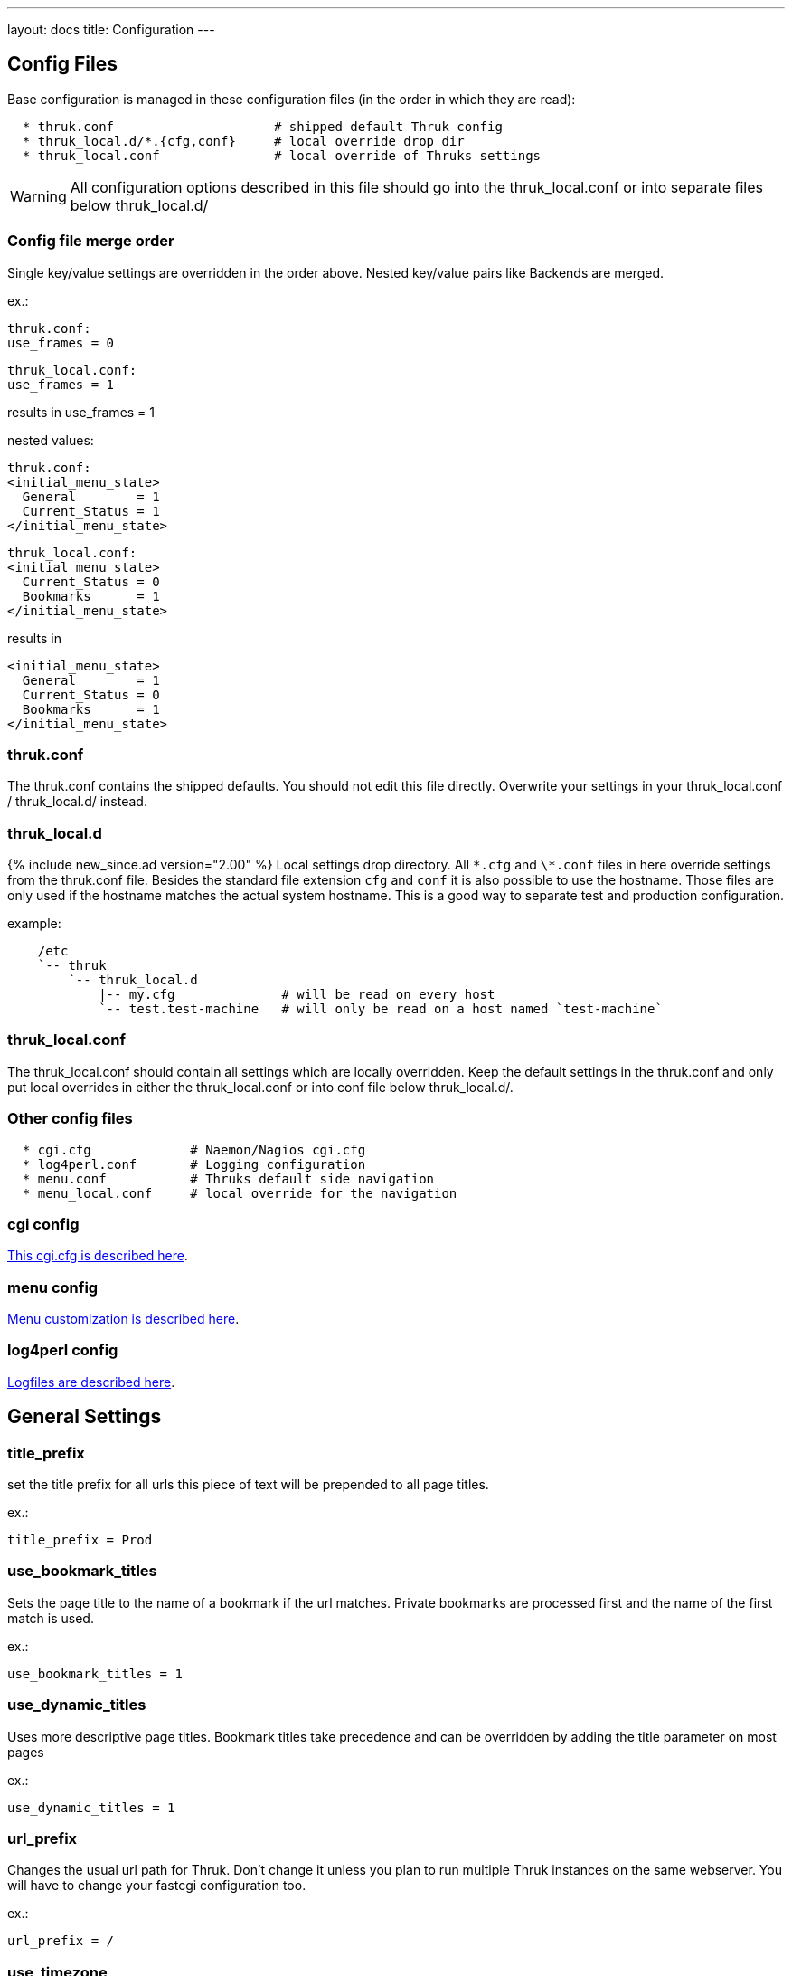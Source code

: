 ---
layout: docs
title: Configuration
---

== Config Files

Base configuration is managed in these configuration files (in the order in
which they are read):

-------
  * thruk.conf                     # shipped default Thruk config
  * thruk_local.d/*.{cfg,conf}     # local override drop dir
  * thruk_local.conf               # local override of Thruks settings
-------

WARNING: All configuration options described in this file should go into the
thruk_local.conf or into separate files below thruk_local.d/


=== Config file merge order

Single key/value settings are overridden in the order above. Nested key/value
pairs like Backends are merged.

ex.:

  thruk.conf:
  use_frames = 0

  thruk_local.conf:
  use_frames = 1

results in use_frames = 1

nested values:

  thruk.conf:
  <initial_menu_state>
    General        = 1
    Current_Status = 1
  </initial_menu_state>

  thruk_local.conf:
  <initial_menu_state>
    Current_Status = 0
    Bookmarks      = 1
  </initial_menu_state>

results in

  <initial_menu_state>
    General        = 1
    Current_Status = 0
    Bookmarks      = 1
  </initial_menu_state>



=== thruk.conf

The thruk.conf contains the shipped defaults. You should not edit this
file directly. Overwrite your settings in your thruk_local.conf /
thruk_local.d/ instead.

=== thruk_local.d
{% include new_since.ad version="2.00" %}
Local settings drop directory. All `\*.cfg` and `\*.conf` files in here override settings from the
thruk.conf file. Besides the standard file extension `cfg` and `conf` it is
also possible to use the hostname. Those files are only used if the hostname
matches the actual system hostname. This is a good way to separate test and
production configuration.

example:

-------
    /etc
    `-- thruk
        `-- thruk_local.d
            |-- my.cfg              # will be read on every host
            `-- test.test-machine   # will only be read on a host named `test-machine`
-------

=== thruk_local.conf

The thruk_local.conf should contain all settings which are locally overridden.
Keep the default settings in the thruk.conf and only put local overrides in
either the thruk_local.conf or into conf file below thruk_local.d/.


=== Other config files

-------
  * cgi.cfg             # Naemon/Nagios cgi.cfg
  * log4perl.conf       # Logging configuration
  * menu.conf           # Thruks default side navigation
  * menu_local.conf     # local override for the navigation
-------


=== cgi config

link:cgi-cfg.html[This cgi.cfg is described here].


=== menu config

link:menu.html[Menu customization is described here].


=== log4perl config

link:logfiles.html[Logfiles are described here].



== General Settings


=== title_prefix

set the title prefix for all urls
this piece of text will be prepended to
all page titles.

ex.:

  title_prefix = Prod


=== use_bookmark_titles

Sets the page title to the name of a bookmark
if the url matches. Private bookmarks are processed
first and the name of the first match is used.

ex.:

  use_bookmark_titles = 1


=== use_dynamic_titles

Uses more descriptive page titles.
Bookmark titles take precedence and
can be overridden by adding the title
parameter on most pages

ex.:

  use_dynamic_titles = 1


=== url_prefix

Changes the usual url path for Thruk. Don't change it unless you plan
to run multiple Thruk instances on the same webserver. You will have
to change your fastcgi configuration too.

ex.:

  url_prefix = /


=== use_timezone

**DEPRECATED** use `server_timezone` now.

=== server_timezone
{% include new_since.ad version="2.22" %}
Changes the timezone from the systems default to this timezone.
Only set this if you have trouble with displaying the right timestamps.
Use `/usr/share/zoneinfo` on most linux systems for reference, as some
timezones are set using the Region/Country format.

ex.:

  server_timezone = CET


=== default_user_timezone
{% include new_since.ad version="2.22" %}
Since users can change their timezone setting, this changes their default.
Possible values are:

  - "Server Setting"
  - "Local Browser"
  - all from `/usr/share/zoneinfo`

ex.:

  default_user_timezone = "Server Setting"


=== cluster_enabled
{% include new_since.ad version="2.24" %}
Set to 1 to enable cluster features or 0 for single node setups.

ex.:

  cluster_enabled = 1

=== cluster_nodes
{% include new_since.ad version="2.24" %}
Define generic url pattern to connect all cluster nodes. Each
cluster node must be available on the given address.
3 variables will be replaced to make this url generic:
 - $hostname$:   hostname from `hostname`
 - $url_prefix$: contains the url prefix from `url_prefix`
 - $proto$:      trying to autodetect either `http` or `https`, autodetect
                 will only work with OMD and falls back to http otherwise.

ex.:

  cluster_nodes = https://$hostname$/$url_prefix$/


=== cluster_node_stale_timeout
{% include new_since.ad version="2.24" %}
Set timeout after which a node is removed from the cluster.

ex.:

  cluster_node_stale_timeout = 120


=== rest_api_enabled

**DEPRECATED:** setting this has no effect with Thruk 2.34 or later.

The link:rest.html[rest api] is enabled by default, disabling it would break Thruk operation.


=== api_keys_enabled
{% include new_since.ad version="2.24" %}
Using api keys can be disabled by setting this to 0.

Note: this value cannot be overridden on a per user/group basis because it is
used on pre-authentication stage. If you want users to create new keys, use
`max_api_keys_per_user`.

ex.:

  api_keys_enabled = 1


=== max_api_keys_per_user
{% include new_since.ad version="2.32" %}
Limit amount of keys a user may create.
Set to 0 to disable creating new keys completely

ex.:

  max_api_keys_per_user = 10


=== mobile_agent
Specify user agents which will be redirected to the mobile plugin (if
enabled).

ex.:

  mobile_agent=iPhone,Android,IEMobile


=== default_theme

Default theme to use for all users. Must be a valid sub directory in
the themes folder.

ex.:

  default_theme = Thruk


=== first_day_of_week
Set first day of week. Used in reports.
 Sunday: 0
 Monday: 1

ex.:

  first_day_of_week = 0


=== report_use_temp_files
Large reports will use temp files to avoid extreme memory usage.
With 'report_use_temp_files' you may set the report duration in days
which will trigger the use of temp files. Default is 14days, so
for example the 'last31days' report will use temp files, the 'thisweek'
not. Can be disabled by setting to 0.

ex.:

  report_use_temp_files = 14


=== report_max_objects
Don't create reports with more hosts / services than this number.
The purpose is to don't wrack the server due to extended memory
usage. Increase this number if you hit that limit and have plenty
of memory left.

ex.:

  report_max_objects = 1000


=== report_include_class2
Include messages with class = 2 (program messages) in reports.
Setting this to 0 allows the MySQL backend to use indexes efficiently

    - 0 = off
    - 1 = auto (default)
    - 2 = on

ex.:

  report_include_class2 = 1


=== report_update_logcache
Should thruk update the logcache databases before running reports?
Setting this to 0 reduces the time taken to run reports but the most
recent data is not necessarily available.  If you use this option
you should probably create a cron to run "thruk -a logcacheupdate"

ex.:

  report_update_logcache = 1


=== start_page

This link is used as startpage and points usually to the main.html
with displays version information and general links.

ex.:

  start_page = /thruk/main.html


=== home_link

This link is used whenever you click on one of the main logos. By default
those logos are the Thruk logos and the link will take you to the Thruk homepage.
Replace this with where you want your home location to be.

ex.:

  home_link = http://www.thruk.org


=== documentation_link

This link is used in the side navigation menu as link to the documentation.
Replace with your documentation location. Set it to a blank value
if you don't want a documentation link in the menu at all.

ex.:

  documentation_link = /thruk/docs/


=== all_problems_link

Customizable link for the 'problems' link in side menu. Can be useful
to reflect your companies process of error handling.

ex.:

  all_problems_link = /thruk/cgi-bin/status.cgi?...


=== allowed_frame_links

List of allowed patterns, where links inside frames can be set to.
You can link to /thruk/frame.html?link=http://wiki.my-company.com/page/blah
Your wiki will then be displayed with the Thruk navigation frame.
Useful for other addons, so they don't have to display a own
navigation.

ex.:

  allowed_frame_links = http://intranet.my-company.com
  allowed_frame_links = https://wiki.my-company.com


=== max_process_memory

Maximum memory usage (in MB) at which a
Thruk process will exit after finishing its request.
Only affects the fcgid daemon.

ex.:

  max_process_memory=1000





== Authorization Settings


=== can_submit_commands
Set this if a contact should be allowed to send commands unless defined for the
contact itself. This is the default value for all contacts unless the user has
a can_submit_commands setting in your monitoring configuration.

ex.:

  can_submit_commands = 1


=== command_disabled
Use this to disabled specific commands. Can be use multiple times to disabled
multiple commands. The number can be found in the 'cmd_typ' cgi parameter from
links to the command page.
If you only want to allow a few commands, use `command_enabled` instead.
You may use ranges here.
If you want to disable all commands, you can use `command_disabled = 0-999`
or set the `authorized_for_read_only` role.

See a list of available commands along with their ids on the link:commands.html[commands page].

ex.:

  command_disabled = 14
  command_disabled = 35
  command_disabled = 17-34,50-65


=== command_enabled
Enable only specific commands. Overrides `command_disabled` setting by only
allowing a few specific commands and disabling all others. The syntax is the
same as in `command_disabled`. When using `command_enabled` then all commands
are disabled and only those from `command_enabled` can be used.

See a list of available commands along with their ids on the link:commands.html[commands page].

ex.:

  command_enabled = 1-4         # allow adding and removing comments
  command_enabled = 33,34,51,52 # allow acknowledgments
  command_enabled = 55,56,78,79 # allow downtimes


=== make_auth_user_lowercase

Convert authenticated username to lowercase.

ex.:

  make_auth_user_lowercase = 1


=== make_auth_user_uppercase

Convert authenticated username to uppercase.

ex.:

  make_auth_user_uppercase = 1


=== make_auth_replace_regex

Convert authenticated username by regular expression. The following
example removes everything after an @ from the authenticated username
and 'user@domain' becomes just 'user'.

ex.:

  make_auth_replace_regex = s/^(.*?)@.*/$1/gmx

=== use_strict_host_authorization

When set to a true value, every contact will only see the hosts where
he is contact for plus the services where he is contact for. When
disabled, a host contact will see all services for this host
regardless of whether he is a service contact or not.

ex.:

  use_strict_host_authorization = 1


=== csrf_allowed_hosts

Allow specific hosts to bypass the csrf protection which
requires a generated token to submit certain post requests,
for example to send commands. Use comma seperated list or
multiple configuration attributes. Wildcards are allowed.

ex.:

  csrf_allowed_hosts=127.0.0.1
  csrf_allowed_hosts=192.168.*



=== disable_user_password_change

Disable the possibility for a user to change his password.
Only works with htpasswd passwords. To make this work
you have to set a `htpasswd` entry in the
link:configuration.html#component-thrukpluginconfigtool[Config Tool] section.

ex.:

  disable_user_password_change = 1



=== user_password_min_length

Sets the minimum lenght a password must have for users changing their passwords.
Admins still can change the password any way they want in the config tool. This
just affects the user password reset.

ex.:

  user_password_min_length = 5


=== basic_auth_enabled
{% include new_since.ad version="2.36" %}
Show the basic auth user / password formular. Enabled when using cookie auth.
You may want to disable this if you only use oauth2 authentication.

ex.:

  basic_auth_enabled = 1




== Path Settings

=== cgi_cfg

The path to your cgi.cfg. See link:cgi-cfg.html[cgi.cfg] for details.

ex.:

  cgi_cfg = cgi.cfg


=== log4perl_conf

The path to your log4perl configuration file.

ex.:

  log4perl_conf = ./log4perl.conf


=== thruk_verbose
verbosity / debug level
same as setting THRUK_VERBOSE environment.

  - `0` = info / warnings (default)
  - `1` = verbose
  - `2` = debug
  - `3` = enables performance debug output for each request (same as THRUK_PERFORMANCE_DEBUG=3 in env)
  - `4` = trace

ex.:

  thruk_verbose = 0


=== thruk_author
Enable author tweaks. Same as setting THRUK_AUTHOR environment.
Only required for development, disables caches, enables template strict mode and more.

ex.:

  thruk_author = 1


=== slow_page_log_threshold

If a page takes longer to render than this amount of seonds, a
profile will be logged. Set to 0 to disable logging completely.

ex.:

  slow_page_log_threshold = 30


=== machine_debug_info

Set level of machine information send in bug reports.

Possible options:
    - `prod` contains release information (default)
    - `full` contains uname and release information
    - `none` no information

ex.:

    machine_debug_info = prod


=== audit_logs

Defines an optional seperate logfile with some extra audit relevant log
entries. The different categories can be used to enable/disabled specific
messages. The `logfile` can use strftime format pattern to for ex.: add the
timestamp to the logfile.

ex.:

  <audit_logs>
    logfile          = /var/log/audit/thruk-%Y.%m.%d.log  # if set, audit log will be appended to this file. strftime format can used in the filename.
    login            = 1    # log if user logs in
    logout           = 1    # log if user logs out
    session          = 0    # session creation / cleanup
    external_command = 1    # log external commands
    configtool       = 1    # log changes made with the config tool
  </audit_logs>


=== plugin_path

Path to your plugins directory. Can be used to specify different
location for you Thruk plugins. Don't forget to set appropriate apache
alias or rewrite rules when changing the plugin path. Otherwise the
static content from plugins is not accessible.

Example redirect rule for apache:

+++++
 AliasMatch /thruk/plugins/(.*?)/(.*)$ YOUR-PLUGIN-DIR/plugins/plugins-enabled/$1/root/$2
+++++

ex.:

  plugin_path = ./plugins



=== plugin_registry_url

Url to Thruks plugin registry. The url must supply a json data structure with a
list thruk plugins. Can be specified multiple times.

ex.:

  plugin_registry_url = https://api.thruk.org/v1/plugin/list



=== themes_path

Path to your themes directory. Can be used to specify different
location for you Thruk themes. Don't forget to set appropriate apache
alias or rewrite rules when changing the themes path. Otherwise the
static content from your themes may not accessible.

+++++
 Alias /thruk/themes/ YOUR-THEMES-DIR/themes/themes-enabled/
+++++

ex.:

  themes_path = ./themes


=== var_path

Path to the var directory. Thruk stores user specific date here.

ex.:

  var_path = ./var


=== tmp_path

Path to a temporary directory. Defaults to /tmp if not set and usually
this is a good place.

ex.:

  tmp_path = /tmp


=== ssi_path

The path to your ssi (server side includes) files. See
link:ssi.html[Server Side Includes] for details.

ex.:

  ssi_path = ssi/


=== user_template_path

Specify a additional directory for user supplied templates. This makes
it easy to override thruks own templates.
Template search order is:

 * users template path
 * themes template path
 * plugins template path
 * thruks template path

ex.:

  user_template_path = ./my_templates


=== logo_path_prefix

Changes the path to your logo images. Default is
$url_prefix+'thruk/themes/'+$current_theme+'/images/logos/' and
therefor relative to the current selected theme. You could set a fixed
path here.
Like usual, paths starting with a / will be absolute from your
webserver root directory. Paths starting without a / will be relative
to the cgi directory.

ex.:

  logo_path_prefix = /icons/


=== physical_logo_path

Location of your logos in your filesystem. This directory should be
mapped to your 'logo_path_prefix' directory where 'logo_path_prefix' is
the path relative to your webserver root directory and 'physical_logo_path' is
the corresponding filesystem path.

ex.:

  physical_logo_path = /usr/share/icons/


=== mode_file

Mode used when creating or saving files.

ex.:

  mode_file = 0660


=== mode_dir

Mode used when creating folders

ex.:

  mode_dir = 0770

=== resource_file
Set a general resource file.
Be warned, if any macros contain sensitive data like passwords, setting
this option could expose that data to unauthorized user. It is strongly
recommended that this option is only used if no passwords are used in
this file or in combination with the 'expand_user_macros' option which
will limit which macros are exposed to the user.
Instead of using a general 'resource_file' you could define one file
per peer in your peer config.

ex.:

  resource_file = /etc/nagios3/resource.cfg






== Search Settings

=== maximum_search_boxes
{% include new_since.ad version="2.24" %}
maximum number of allowed search boxes

ex.:

  maximum_search_boxes = 9


=== search_long_plugin_output
Search long_plugin_output in default search, ex. from the side navigation.
It is enabled by default, but can have significat performance impact in larger
setups.

ex.:

  search_long_plugin_output = 1


=== default_service_filter
{% include new_since.ad version="1.86-2" %}
The `default_service_filter` set a default service filter which is used when no
other filter is applied (except from links to hosts or groups). The filter is
negated by a leading exclamation mark. The example filters out all services starting
with "test_". You can use regular expressions. The Default is not set.

ex.:

  default_service_filter = !^test_


== Paging Settings


=== use_pager
Using the pager will make huge pages much faster as most people don't want a
services page with 100.000 services displayed. Can be disabled if you don't
need it.

ex.:

  use_pager = 1


=== paging_steps
Define the selectable paging steps. Use the * to set the default
selected value.

ex.:

  paging_steps = *100, 500, 1000, all


=== group_paging_overview
Just like the paging_steps, but only for the groups overview page.

ex.:

  group_paging_overview =  *3,  10, 100, all


=== group_paging_summary
Just like the paging_steps, but only for the groups summary page.

ex.:

  group_paging_summary = *10, 50, 100, all


=== group_paging_grid
Just like the paging_steps, but only for the groups grip page.

ex.:

  group_paging_grid = *5,  10, 50,  all


=== problems_limit
Cut off objects on problems page, set 0 to disable limit completly.
Defaults to 500.

ex.:

  problems_limit = 500



== Display Settings


=== host_action_icon

Change path to your host action icons. You may use
relative paths to specify completely different location.
You also may want to use 'action_pnp.png' when using pnp.
Icon can be overridden by a custom variable '_ACTION_ICON'.

ex.:

  host_action_icon = action.gif


=== service_action_icon

Change path to your service action icons. You may use
relative paths to specify completely different location.
You also may want to use 'action_pnp.png' when using pnp.
Icon can be overridden by a custom variable '_ACTION_ICON'.

ex.:

  service_action_icon = action.gif


=== initial_menu_state

Set initial menu state.

  closed  => 0
  open    => 1

ex.:

  <initial_menu_state>
    General        = 1
    Current_Status = 1
    Reports        = 1
    System         = 1
    Bookmarks      = 1
  </initial_menu_state>


=== use_frames

Set whether you want to use a framed navigation or not. With using frames it's
sometimes easier to include addons.
See allowed_frame_links option for how to integrate addons.

ex.:

  use_frames = 0

=== navframesize
{% include new_since.ad version="2.36" %}
Width of the navigation frame in px.

ex.:

  navframesize = 172

=== use_new_command_box
Show the new split command box on the host / service details page.

ex.:

  use_new_command_box = 1


=== bug_email_rcpt
what email address bug reports will be sent to

ex.:
  bug_email_rcpt  = bugs@thruk.org


=== datetime_format
Default timeformat. Use POSIX format.

ex.:

  datetime_format = %Y-%m-%d  %H:%M:%S


=== datetime_format_long
Default long timeformat.

ex.:

  datetime_format_long = %a %b %e %H:%M:%S %Z %Y


=== datetime_format_log
Default log timeformat.

ex.:

  datetime_format_log = %B %d, %Y  %H


=== datetime_format_trends
Default trends timeformat.

ex.:

  datetime_format_trends = %a %b %e %H:%M:%S %Y


=== datetime_format_today
Default timeformat for todays date. Can be useful if you want a
shorter date format for today.

ex.:

  datetime_format_today = %H:%M:%S


=== info_popup_event_type
On which event should the comments / downtime or longpluginoutput popup
show up. Valid values are onclick or onmouseover.

ex.:

  info_popup_event_type = onmouseover


=== info_popup_options
Options for the popup window used for long pluginoutput, downtimes and
comments.
See http://www.bosrup.com/web/overlib/?Command_Reference for
what options are available

ex.:

  info_popup_options = STICKY,CLOSECLICK,HAUTO,MOUSEOFF


=== show_notification_number
Display the current number of notification after the current / max
attempts on the status details page.

ex.:

  show_notification_number = 0


=== default_host_columns
{% include new_since.ad version="2.14" %}
List of default columns on host details page.
Determines which columns and the order of the displayed columns.
See an example on the link:dynamic-views.html[Dynamic Views] page.

ex.:

  default_host_columns = name,state,last_check,duration,plugin_output


=== default_service_columns
{% include new_since.ad version="2.14" %}
List of default columns on service details page.
Determines which columns and the order of the displayed columns.
See an example on the link:dynamic-views.html[Dynamic Views] page.

ex.:

  default_service_columns = host_name,description,state,last_check,duration,current_attempt,plugin_output


=== default_overview_columns
{% include new_since.ad version="2.38" %}
List of default columns on overview details page.
Determines which columns and the order of the displayed columns.
See an example on the link:dynamic-views.html[Dynamic Views] page.

ex.:

  default_overview_columns = name,state,services,actions


=== default_grid_columns
{% include new_since.ad version="2.38" %}
List of default columns on grid details page.
Determines which columns and the order of the displayed columns.
See an example on the link:dynamic-views.html[Dynamic Views] page.

ex.:

  default_grid_columns = name,state,actions


=== show_backends_in_table
Display the backend/site name in the status table.
This is useful if you have same hosts or services on different
backends and need to know which one returns an error.
Valid values are:

 1 - show site name at the end
 2 - put site name in front

ex.:

  show_backends_in_table = 0


=== show_config_edit_buttons
Show links to config tool for each host / service.
You need to have the config tool plugin enabled
and you need proper permissions for the link to appear.

ex.:

  show_config_edit_buttons = 1


=== show_full_commandline
Display the full command line for host / service checks .
Be warned, the command line could contain passwords and other confidential data.
In order to replace the user macros for commands, you have to set the
'resource_file' in your peer config or a general resource_file option.

 * 0 = off, don't show the command line at all
 * 1 = show them for contacts with the role: authorized_for_configuration_information
 * 2 = show them for everyone

ex.:

  show_full_commandline = 0


=== commandline_obfuscate_pattern
{% include new_since.ad version="2.18" %}
Replace pattern for expanded command lines. Could be used to replace
sensitive information from being displayed in the gui.
The pattern is a simple perl regular substitute expression in the form of
'/pattern/replacement/'

ex.:

  commandline_obfuscate_pattern = /(\-\-password=")[^"]*(")/$1"***"$2/
  commandline_obfuscate_pattern = /(check_vmware_.*\-p )(\S+)/$1"***"/
  commandline_obfuscate_pattern = /(check_.*\--pw )(\S+)/$1"***"/
  commandline_obfuscate_pattern = /(check_.*\"password\": )(\S+)/$1"***"/



=== show_full_commandline_source
Usually the source of your expanded check_command should
be the check_command attribute of your host / service. But under
certain circumstances you might want to use display expanded
commands from a custom variable. In this case, set
'show_full_commandline_source' to '_CUST_VAR_NAME'.

ex.:

  show_full_commandline_source = check_command



=== show_logout_button
Show additional logout button next to the top right preferences button.
(works only together with cookie authentication)

ex.:

  show_logout_button=1


=== logout_link
{% include new_since.ad version="2.42" %}
Change url of logout link. Might be useful in combination with oauth.

ex.:

  logout_link=/thruk/cgi-bin/login.cgi?logout


=== show_long_plugin_output

When a plugin returns more than one line of output, the
output can be displayed directly in the status table, as
popup or not at all.
Choose between popup, inline and off

ex.:

  show_long_plugin_output = popup


=== status_color_background
Color complete status line with status colour or just the status
itself.

ex.:

  status_color_background=0


=== show_modified_attributes

Show if a host / service has modified attributes.

ex.:

  show_modified_attributes = 1


=== show_contacts

Show host / service contacts. User must have the configuration_information role.

ex.:

  show_contacts = 1


=== show_host_attempts

Show check attempts for hosts too. The default is to show
them on the problems page only. Use this value to force a value.

ex.:

  show_host_attempts = 1


=== short_link

Define pattern to be replaced with links in comments and downtimes.
Syntax is: | regex pattern | [link name](link target) |
Can be set multiple times.

ex.:
  short_link = |INC(\d+)|[$1](https://tickets.company.com/ticket/$1)|
  short_link = |GH#(\d+)|[Issue $1](https://github.com/sni/Thruk/issues/$1)|

Replaces the string "INC12345" with the link ```<a href="https://tickets.company.com/ticket/12345">12345</a>```.

Replaces the string "GH#123" with the link ```<a href="https://github.com/sni/Thruk/issues/123">123</a>```.


=== perf_bar_mode
This option enables a performance bar inside the status/host list which
create a graph from the performance data of the plugin output. Available
options are 'match', 'first', 'all', 'worst' and 'off'.

 match: try to set graph which matches the output
 all: graph all performance values available
 first: graph only the first performance value
 worst: graph only the graph for the worst state
 off: graph no value at all

ex.:

  perf_bar_mode = match


=== perf_bar_pnp_popup
Show pnp popup if performance data are available and
pnp is used as graph engine. The popup will be available
on the performance data bar chart on the right side of each
host/service. It uses the normal pnp popup logic, so you
need to install the proper SSI files.

ex.:

  perf_bar_pnp_popup = 1


=== useragentcompat
If set, a Internet Explorer (IE) compatibility header will be added to the html
header.


=== default_state_order
Defines the order to determine the worst/best states. Used in business processes
and the panorama dashboard. Can be overridden in those plugins.

ex.:

  default_state_order = down, unreachable, \
                        unknown, critical, warning, \
                        acknowledged_down, acknowledged_unreachable, \
                        acknowledged_unknown, acknowledged_critical, acknowledged_warning, \
                        downtime_down, downtime_unreachable, \
                        downtime_unknown, downtime_critical, downtime_warning, downtime_up, downtime_ok, \
                        up, ok, downtime_pending, pending


=== shown_inline_pnp
Show inline pnp graph if available. If a service or host has a
pnp4nagios action or notes url set. Thruk will show a inline graph on the
extinfo page.
This works for /pnp4nagios/ urls and /pnp/.

ex.:

  shown_inline_pnp = 1


=== graph_word
graph_word is a regexp used to display any graph on the details page.
if a service or host has a graph url in action url (or notes url) set
it can be displayed by specifying a regular expression that always appears
in this url. You can specify multiple graph_words.

[TIP]
.pnp4nagios
=======
When using pnp4nagios, no graph_word is required, just keep it empty.
=======



sample service configuration for graphite:

.....
  define service{
    service_description   Load
    host_name             localhost
    use                   generic-service
    action_url            http://YOURGRAPHITE/render/?lineMode=connected&width=586&height=308&_salt=1355923874.899&target=cactiStyle($HOSTNAME$.$SERVICEDESC$.*)&xFormat=%25H%3A%25M&tz=Europe/Paris
    check_command         check_load
  }
.....

ex.:

  graph_word = /render/       # for graphite


[TIP]
.quotes
=======
Quotes are supported in the action_url statement, you may want to use it for special graphite function (http://graphite.readthedocs.org/en/1.0/functions.html)
Do not escape double quotes here, otherwise graph won't work.
=======


=== graph_replace
graph_replace is another regular expression to rewrite special characters
in the url. For example graphite requires all non-word characters replaced
by underscores while graphios needs spaces removed too. You can use this
setting multiple times.

sample service configuration for graphite:

.....
graph_replace = s/[^\w\-]/_/gmx
.....

sample service configuration for graphios:

.....
graph_replace = s/\s//gmx
graph_replace = s/[^\w\-]/_/gmx
.....


=== http_backend_reverse_proxy
The http_backend_reverse_proxy will proxy requests for pnp or grafana action_urls via the
http backend if possible. This only works for http backends and if cookie auth is enabled.
Can be used to proxy thruk nodes (experimental)

Possible options:
  - `0` disabled
  - `1` enabled

ex.:

  http_backend_reverse_proxy = 1



=== show_custom_vars
Show custom vars in host / service ext info. List variable names to
display in the host and service extinfo details page. Can be specified
more than once to define multiple variables. You may use html in your
variables. Use * as wildcard, ex.: _VAR*
To show a host custom variable for services, prepend
_HOST, ex.:  _HOSTVAR1. To show all host variables in the service view, use
wildcards, ex.: _HOST*
Host variables are only used with HOST*, not by * alone, see examples.

ex.:

  # only match a single variable
  show_custom_vars = _VAR1

  # show all host variables for hosts and all service variables for services
  show_custom_vars = *

  # show all host variables for hosts and all host and service variables for services
  show_custom_vars = HOST*
  show_custom_vars = *


=== expose_custom_vars
Expose custom vars sets a list of custom variables
which is safe for all users/contacts to view.
They will be used in filtering and column selection
as well as in json result sets. Basically they will
be handled the same way as `show_custom_vars` except they
will not be displayed automatically.
Syntax is the same as `show_custom_vars`.

ex.:

  expose_custom_vars = _VAR1



=== expand_user_macros
Expand user macros ($USERx$) for host / service commands and custom
variables. Can be specified more than once to define multiple user
macros to expand.
Be warned, some user macros can contain passwords and expanding them
could expose them to unauthorized users. Use * as wildcard, ex.: USER*

Defaults to 'ALL' which means all user macros are expanded, because
its limited to admin users anyway.

ex.:

  expand_user_macros = USER1
  expand_user_macros = USER10-20
  expand_user_macros = PLUGIN*
  expand_user_macros = ALL  # expands all user macros
  expand_user_macros = NONE # do not expand user macros


=== show_error_reports
Show link to bug reports when internal errors occur.
Set to '1' to show a error icon which links to a error report mail.
Set to 'server' to log js error server side.
Set to 'both' to log server side but still show the icon.

ex.:
  show_error_reports = both


=== skip_js_errors
don't report some known harmless javascript errors

ex.:
  skip_js_errors  = cluetip is not a function


=== strict_passive_mode

Normally passive checks would be marked as disabled. With this
option set, disabled checks will only be displayed as disabled if their
last result was active. Otherwise they would be marked as passive
checks. This option also changes the passive icon only to be shown
when the last check was passive, otherwise the disabled icon will be
displayed.

ex.:

  strict_passive_mode = 1


=== hide_passive_icon
Normally passive checks whould be displayed with a passive icon
if their last result is passive.
With this option, passive icon will be hidden in status details.

ex.:
  hide_passive_icon = 0


=== sitepanel
The sitepanel is used to display multiple backends/sites at a glance.
With than 10 or more sites, the list of backends will be combined
into the 'compact' site panel which just displays the totals of
available / down / disabled sites. The 'compact' panel will also
automatically be used if you use sections.
With more than 50 backends, the 'collapsed' panel will be selected in 'auto' mode.
With more than 100 backends, the 'tree' panel will be selected in 'auto' mode.
Set sitepanel to list/compact/collapsed/tree/auto/off to change the default behaviour.

ex.:

  sitepanel = auto

=== apache_status

You can integrate the output of apache status into Thruk.
The following list of apache status pages will be accessible
from the performance info page. Make sure the page is
accessible from Thruk, credentials will be passed through. So
both, basic authentication or ip based authentication would be possible.
Read more about Apaches mod_status here: http://httpd.apache.org/docs/current/mod/mod_status.html

ex.:

  <apache_status>
    Site        http://127.0.0.1:5000/server-status
    System      http://127.0.0.1/server-status
    Other       http://127.0.0.1/server-status
  </apache_status>




== Connection Settings

=== check_local_states
**DEPRECATED:** please use link:lmd.html[LMD] when using multiple backends.


=== backend_debug
Set logging of backend in verbose mode. This only
makes sense when debug logging is activated.

ex.:

  backend_debug = 1


=== connection_pool_size
Use connection pool when accessing multiple sites.
Increases the performance because backends will be queried
parallel but uses around 10mb of memory per pool member.
Disabled when set to 0, number of concurrent connections otherwise.

ex.:

  connection_pool_size = 5


=== use_lmd_core
{% include new_since.ad version="2.12" %}
Enable lmd connection handling. Set to 1 to enable.
LMD handles all backend connections in a separate process
which will be started automatically with thruk if enabled.
Read more on lmd at: https://github.com/sni/lmd
or here link:lmd.html[LMD].


ex.:

  use_lmd_core = 0

=== lmd_core_bin
Path to lmd binary.

ex.:

  lmd_core_bin = /usr/local/go/src/github.com/sni/lmd/lmd/lmd

=== lmd_core_config
Path to additional lmd configuration. The sites will be automatically
generated. Can be used multiple times.

ex.:

  lmd_core_config = /etc/thruk/lmd.ini
  lmd_core_config = /etc/thruk/lmd.ini.d/*.ini


=== lmd_options
Set some extra command line options when starting lmd.

ex.:

    lmd_options = -debug-deadlock 30 -debug-profiler localhost:6060

=== lmd_timeout
Thruk waits this timeout for lmd to respond, otherwise it gets killed and restarted.
Set to 0 to turn off automatic restarts (it will still be started if it is not running).

ex.:

  lmd_timeout=5


=== lmd_remote
Instead of using LMD managed by Thruk, you can run your own LMD and let Thruk use that one
instead

ex.:

  lmd_remote=localhost:3333


=== logcache
Enables caching logfiles for faster access and less memory usage for
the naemon process. Cache supports only Mysql. Prefered
type is Mysql. Format is a Mysql connection string like
'mysql://hostname:port/db'. Using a cache dramatically decreases cpu and
memory usage of Thruk and Naemon when accessing logfiles, for example when
creating reports.

ex.:

  logcache = mysql://user:password@localhost:3306/thruk_log_cache


=== logcache_import_exclude
{% include new_since.ad version="2.10" %}
Define filter which prevents the logcache from overgrowing with useless
log messages. Since the main reason for the logcache are availability reports
it is ok to remove some entries. Can be used multiple times.

ex.:

  logcache_import_exclude = "Warning: Passive check result was received for"
  logcache_import_exclude = "wproc: "
  logcache_import_exclude = "PASSIVE SERVICE CHECK: "
  logcache_import_exclude = "PASSIVE HOST CHECK: "
  logcache_import_exclude = "Warning: Check of "
  logcache_import_exclude = "Warning: External command parse error "
  logcache_import_exclude = "EXTERNAL COMMAND: PROCESS_SERVICE_CHECK_RESULT"
  logcache_import_exclude = "EXTERNAL COMMAND: PROCESS_HOST_CHECK_RESULT"
  logcache_import_exclude = "External command error: Failed validation"


=== logcache_delta_updates
{% include new_since.ad version="2.12" %}
This option enables/disables the delta updates of the logcache whenever somebody
opens a page which requires logfiles, ex.: the showlog page. This improves
the responsiveness of the page but you miss the latest log entries since the
last manual update.

ex.:

  logcache_delta_updates = 1


=== logcache_worker

When having multiple sites, you can change the number of parallel updates
with the logcache_worker option. Setting worker number to 1 disables parallel
execution.

ex.:

  logcache_worker = auto


=== logcache_clean_duration
Default duration when running `thruk logcache clean`.

ex.:

  logcache_clean_duration = 2y

=== logcache_compact_duration
Default duration when running `thruk logcache compact`. Compact removes
duplicate alerts having the same state. It also removes basically everything
not required for sla reports and keeps a few extras like notifications.

ex.:

  logcache_compact_duration = 10w

=== logcache_auto_bypass
Define wether logcache will be bypassed if the start / end time of a log querys
is outside the range of the cache.

    - `0`: never, only use cached logs and return empty result if outside cached range. (default)
    - `1`: partially, bypass logcache if start and end are outside cache range, otherwise return partialy result.
    - `2`: always, bypass logcache if either start or end are outside the cache range.

ex.:

    logcache_auto_bypass = 0



=== logcache_import_command
The import command replaces the builtin logcache update with an external
script which is then responsible for updating the logcache database.
This might be useful if you pull the logfiles from a ndo/ido database
and then manually import those files.

There are some useful enviromenet variables set before the script is started:

  - standard macros as listed in link:cli.html#_environment-variables[CLI Environment]
  - THRUK_BACKENDS is a semicolon separated list of the selected backends.
  - THRUK_LOGCACHE is the connection string to the thruk logcache database.
  - THRUK_LOGCACHE_MODE is either 'import' on first initial import or 'update' for further consecutive updates.

ex.:

  logcache_import_command = .../importscript.sh


=== logcache_fetchlogs_command
The fetchlogs command is very similar to the `logcache_import_command` but it
replaces only the the fetching logs part from the bultin logcache.
This script should return the plain text logfiles on stdout (standard
naemon/nagios logfile format). This might be useful if you pull the logfiles
from a ndo/ido database.

[TIP]
.mixedsetup
=======
When having mixed backend cores, this command can be overridden in the peer configuration.
=======

See `./support/icinga2_ido_fetchlogs.sh` for an example.

There are some useful enviromenet variables set before the script is started to
control which logs should be fetched:

  - REMOTE_USER contains the current user.
  - THRUK_BACKEND  is a the id of the backends to import.
  - THRUK_LOGCACHE_START is start date to fetch
  - THRUK_LOGCACHE_END   is the end date to fetch
  - THRUK_LOGCACHE_LIMIT is the optional limit of logfiles to fetch

ex.:

  logcache_fetchlogs_command = IDO_DB_HOST=127.0.0.1 IDO_DB_PORT=3306 IDO_DB_USER=root IDO_DB_PW=root IDO_DB_NAME=icinga ./support/icinga2_ido_fetchlogs.sh mysql



=== logcache_pxc_strict_mode
If you are using a mysql database with galera replication such as MariaDB Cluster,
Percona XtraDB Cluster or Galera Cluster it is a good idea to avoid locks and
optimize/repair table statements since they are not properly replicated.

Especially in Percona XtraDB Cluster > 5.6 the default setting of pxc_strict_mode
will disable locks all togheter.

This setting will make the logcache work in that case. More information about
pxc_strict_mode available here:
  - link:https://www.percona.com/doc/percona-xtradb-cluster/LATEST/features/pxc-strict-mode.html[Percona documentation]

ex.:

  logcache_pxc_strict_mode = 1

=== delay_pages_after_backend_reload

Delay the page delivery until the backends uptime is at least this
amount of seconds. Displaying pages soon after backend restarts
may display wrong results and all services are pending. Enable this if
you experience problems with pending services after reloading your
backend.
Should be obsolete with Livestatus versions greater than 1.2
ex.: setting this to 10 would start serving pages 10 seconds
after the backend reload

ex.:

  delay_pages_after_backend_reload = 10


=== ssl_verify_hostnames

Can be set to enable / disable hostname verification for https connections. For
example for the cookie login, https backends or oauth requests. It is not recommended
to disabled hostname verification, set `ssl_ca_path` or `ssl_ca_file` instead.

ex.:

  ssl_verify_hostnames = 1


=== ssl_ca_path

Sets path to your certificates. Either set `ssl_ca_path` or `ssl_ca_file`.
Not both. Defaults to `ssl_ca_file = Mozilla::CA::SSL_ca_file()` if Mozilla::CA perl
module is installed or `ssl_ca_path = '/etc/ssl/certs'` otherwise.

ex.:

  ssl_ca_path = /etc/ssl/certs


=== ssl_ca_file

Sets path to your ca store. See `ssl_ca_path` for details.

ex.:

    ssl_ca_file = /etc/ssl/certs/ca.pem


== Cookie Authentication Settings

=== cookie_auth_login_url
Specifies the url where non-authenticated users will be redirected
too.

ex.:

  cookie_auth_login_url = thruk/cgi-bin/login.cgi


=== cookie_auth_restricted_url
Specifies the url against the cookie auth provider will verify its
credentials.

ex.:

  cookie_auth_restricted_url = http://localhost/thruk/cgi-bin/restricted.cgi


=== cookie_auth_session_timeout
Specifies the timeout for idle sessions. Session will be removed if not used
within this timeperiod.

ex.:

  cookie_auth_session_timeout       = 86400


=== cookie_auth_session_cache_timeout
Specifies the amount of seconds in which subsequent requests won't
verify authentication again. Set to zero to disable storing encrypted
credentials in the filesystem and disabling revalidation of active
sessions.

ex.:

  cookie_auth_session_cache_timeout = 30


=== cookie_auth_login_timeout
Timeout for internal sub request on authentication url. Defaults to 10 seconds
and can be disabled by setting it to zero.

ex.:

  cookie_auth_login_timeout = 10


=== cookie_auth_domain

Cookie domain is usually set automatically. Use this option
to override the default value. Domains have to contain at least
two periods. Useful for single sign on environments.

ex.:

  cookie_auth_domain = .domain.com


=== cookie_auth_login_hook

Hook script which is called on every successful login. The `REMOTE_USER`
environment variable will be set to the username of the current logged
in user. Useful to do magic stuff on each login. The `REMOTE_USER_GROUPS`
environment variable contains semicolon separated list of contactgroups.
`THRUK_REQ_URL` contains the current url.
Available standard environment variables are listed on the
link:cli.html#_environment-variables[CLI Environment] page.

ex.:

  cookie_auth_login_hook = ./bin/hook.sh

[TIP]
.background job
=======
The login page will wait for the hook to finish, so if some sync jobs should be
started in the background the hook itself needs to take care of this.

If it's a shell script, you could add something this this to the head of the script:

```
# start in background when started from thruk as login hook
if [ "$THRUK_REQ_URL" != "" ]; then
    unset THRUK_REQ_URL
    $0 "$@" >/dev/null 2>&1 &
    disown
    exit 0
fi
```
=======


=== cookie_auth_disable_after_failed_logins
{% include new_since.ad version="2.12" %}
Disable account after this number of failed login attempts.
This feature will be disabled if set to zero.

Default: 10

ex.:

  cookie_auth_disable_after_failed_logins = 3


=== locked_message
{% include new_since.ad version="2.46" %}
The error message when an account is locked, may contain html.

ex.:

    locked_message = account is locked, please contact an administrator


=== cookie_auth_verbose
{% include new_since.ad version="2.32" %}
Increase logging of cookie authentication related things. This usually
gets printed to the apache error log.

Default: 0

ex.:

  cookie_auth_verbose = 3


== OAuth2 Authentication Settings
{% include new_since.ad version="2.36" %}

See some example configurations here: link:oauth2.html[OAuth2 Examples].

When the oauth provider needs to configure an allowed callback url, set the url of the login page, ex.:

https://<fqdn>/<omdsite>/thruk/cgi-bin/login.cgi

or without <omdsite> when not using OMD.

=== auth_oauth
Set oauth (oauth2) authentication provider

ex.:

  <auth_oauth>
    <provider name>
      login         = "Login with OAuth"      # Value of the login button.
      client_id     = <required>              # Client_id as set from the oauth provider.
      client_secret = <required>              # Secret key from the oauth provider
      scopes        = openid profile email    # Scopes required to access user information
      auth_url      = https://oauthserver/oauth2/v1/authorize     # Initial authenticator redirect url
      token_url     = https://oauthserver/oauth2/v1/token         # URL to exchange code into token
      api_url       = https://oauthserver/oauth2/v1/userinfo      # API endpoint to retrieve user information from
      login_field   = login                                       # Hash key from userinfo to get the actual username from. If not set, Thruk will try 'login', then 'email'
    </provider>
  </auth_oauth>


== Command Settings

=== cmd_defaults
Set the default checked state for command options.

ex.:

  <cmd_defaults>
    ahas                   = 0  # For Hosts Too
    broadcast_notification = 0  # Broadcast
    force_check            = 0  # Forced Check
    force_notification     = 0  # Forced Notification
    send_notification      = 1  # Send Notification
    sticky_ack             = 1  # Sticky Acknowledgement
    persistent_comments    = 1  # Persistent Comments
    persistent_ack         = 0  # Persistent Acknowledgement Comments
    ptc                    = 0  # For Child Hosts Too
    use_expire             = 0  # Use expire time ( for cores which support it)
    childoptions           = 0  # 0 = Do nothing with child hosts, 1 = Triggered downtime for all child hosts, 2 = Non-triggered downtime for all childs
    hostserviceoptions     = 0  # 0 = Do nothing with services, 1 = Schedule downtime for all services
  </cmd_defaults>


=== force_sticky_ack
Forces acknowledgments to be sticky.

ex.:

  force_sticky_ack = 1


=== force_send_notification
Forces sending a notification for acknowledgments.

ex.:

  force_send_notification = 1


=== force_persistent_ack
Forces comments on acknowledgments to be persistent.

ex.:

  force_persistent_ack = 1


=== force_persistent_comments
Forces normal comments to be persistent.

ex.:

  force_persistent_comments = 1


=== downtime_duration
Default duration of new downtimes in seconds. Default is 2 hours.

ex.:

  downtime_duration = 7200


=== downtime_max_duration
Maximum duration of new downtimes. Use quantifiers like d=days, w=weeks,
y=years to set human readable values. Default is unlimited.

ex.:

  downtime_max_duration = 4w


=== expire_ack_duration
Default duration of acknowledgements with expire date. Default is one
day.

ex.:

  expire_ack_duration = 86400



=== cmd_quick_status
Configure which commands should be available as quick status commands.

ex.:

  <cmd_quick_status>
    reschedule             = 0  # Reschedule next check
    downtime               = 0  # Add/remove downtimes
    comment                = 0  # Add/remove comments
    acknowledgement        = 0  # Add/remove acknowledgements
    active_checks          = 0  # Enable/disable active checks
    notifications          = 0  # Enable/disable notifications
    eventhandler           = 1  # Enable/disable eventhandler
    submit_result          = 0  # Submit passive check result
    reset_attributes       = 0  # Reset modified attributes
  </cmd_quick_status>



=== command_reschedule_alias
When you want to reschedule passive checks for which the result is fetched by
an agent (For example check_mk or some scenarios of check_multi). You
usually want to reschedule the agent instead of the passive check.

The command reschedule alias can be used to translate the reschedule command
from the passive service to the active agent service.

  command_reschedule_alias = pattern;master_service_description

.Notes
* The pattern will be tested against the service description and the command_name
  of the passive check.
* The resulting service name be on the same host and the contact must
  be authorized for that service too.
* The pattern must be a valid perl regular expression.
* Duplicates  will be removed. So if you reschedule 10 services which result in
  the same master service will only trigger one reschedule.
* Only passive services will be translated

In this example, all passive check_mk checks will trigger the active agent check
and therefor allow you to reschedule passive checks directly from the problems
page.

ex.:

  command_reschedule_alias = ^check_mk\-(?!inventory);Check_MK


=== use_feature_recurring_downtime
Use recurring downtime, shows recurring downtime links.

ex.:

  use_feature_recurring_downtime = 1


=== use_service_description
Use service's description instead of display name.

ex.:

  use_service_description = 1


=== use_feature_trends
Use trends, shows trend links.

ex.:

  use_feature_trends = 1


=== use_wait_feature
Waiting is a livestatus feature. When enabled, Thruk will wait
after rescheduling hosts/services checks until the
check has been really executed up to a maximum of 10 seconds. Adjust
the time waiting with the 'wait_timeout' option.

ex.:

  use_wait_feature = 1


=== wait_timeout
Amount of seconds to wait until a rescheduled check finishes. Thruk
will wait this amount and display the result immediately.

ex.:

  wait_timeout = 10


=== require_comments_for_disable_cmds
If set to 1, the user has to enter a comment for all disable active checks /
disable notifications / disable event handler commands. These comments are
automatically prefixed with the command name and will be deleted when checks /
notifications / handlers are enabled again. They are also used by the
'reenable_actions' utility.

ex.:

  require_comments_for_disable_cmds = 1





== Cron Settings


=== cron_file
Specify a file which is then completely under the control of Thruk.
It will be used to store cronjobs, ex. for reports. The file has to be
writable by Thruk.

ex.:

  cron_file = /tmp/thruk_cron.tmp


=== cron_pre_edit_cmd
The pre edit cmd can be used to do run a command just before Thruk
will edit the crontab.

ex.:

  cron_pre_edit_cmd  = /usr/bin/crontab -l > /tmp/thruk_cron.tmp


=== cron_post_edit_cmd
The post edit cmd is necessary for OMD where you need to reload the
crontab after editing or for replacing the users cron with the edited
file.

ex.:

  cron_post_edit_cmd = crontab /tmp/thruk_cron.tmp


=== thruk_bin
Path to your thruk executable. Will be used in cronjobs.

ex.:

  thruk_bin = /usr/bin/thruk



== Action Menu Settings
{% include new_since.ad version="1.86" %}
The Action Menu is a way to create custom icons and menus for every host or service. There
are two ways to set the menu. First one is to directly assign the menu json data
into the _THRUK_ACTION_MENU custom variable of your host or service. Or you can
just put a placeholder into the _THRUK_ACTION_MENU custom variable and define the
actual menu in 'action_menu_items'. You may add multiple action icons or even
multiple menus for each host or service.

image:source/action_menu.png[Custom Action Menu]

See the link:action-menu.html[Action Menu] section from the advanced topics for
more examples and details.

=== action_menu_items
{% include new_since.ad version="1.86" %}
Defines the menu used by placeholders from the '_THRUK_ACTION_MENU' custom variable.
The menu is a key/value pair with the name and the menu description in json format.
The menu can either be a single icon/menu or a list of menus and icons.

A simple menu could look like this, note that the menu has to be in a single line
without newlines and all newlines from the example have to be removed in order
to try that. But its more readable this way. You can also use a trailing
backslash to write the menus on multiple lines.

Sample menu with two items and a seperator:

.....
{% raw %}
  {
    "icon":"../themes/{{theme}}/images/dropdown.png",
    "title": "sample menu",
    "menu": [
      {
        "icon":   "../themes/{{theme}}/images/arrow_refresh.png",
        "label":  "refresh",
        "action": "server://refresh/$HOSTNAME$"
      },
      {
        "icon":   "../themes/{{theme}}/images/page_white_key.png",
        "label":  "example",
        "action": "server://example/$HOSTNAME$/$SERVICEDESC$"
      },
      "-",
      {
        "icon":   "../themes/{{theme}}/images/page_white_text.png",
        "label":  "wiki",
        "action": "http://company-wiki/pages/$HOSTNAME$"
      }
    ]
  }
{% endraw %}
.....

A menu has the following attributes:

     ** `icon`          icon for the menu itself. You can use `{% raw %}{{theme}}{% endraw %}` as placeholder in the url
                        and `{% raw %}{{remote_user}}{% endraw %}` for the user name. Within OMD, the the site variable `{% raw %}{{site}}{% endraw %}` must be prepended.
     ** `title`         title of the menu, will be display on mouse over.
     ** `menu`          the actual menu definition as a list '[...]' of sub items.
     ** `...`           arbitrary attributes will be used as attributes of the menu icon html element.

A single `"-"` item can be used as a menu item seperator.


The menu item can have the following attributes:

     ** `icon`          icon for the menu item. You can use `{% raw %}{{theme}}{% endraw %}` as placeholder in the url. Within OMD, the the site variable `{% raw %}{{site}}{% endraw %}` must be prepended.
     ** `label`         label name of the menu item.
     ** `menu`          list of sub menu items.
     ** `action`        url or action which will be run or openend. This can either be a
                        http(s) link or a serveraction in the form server://actionname/argument1/argument2/...
                        the actionname must be a reference to a command from 'action_menu_actions'.
                        You may use `{% raw %}{{macros}}{% endraw %}` here too. Also javascript: links are valid,
                        for example `javascript:alert('$HOSTNAME$')`.
     ** `target`        Use '_blank' here to open link in a new window.
     ** `onclick`       confirmation dialog or any other callback, ex: "return(confirm('Really restart service?'));"
     ** `close_timeout` timeout till the result popup will close, defaults to 5 seconds if ok or 30 seconds if failed. Set to zero to never close the result popup.
     ** `disabled`      menu item will be disabled.
     ** `html`          raw html code instead of any other logic.
     ** `...`           arbitrary attributes will be used as attributes of the menu item link html element.


==== action menu macros

The following macros can be used in the icon, action, title and label attribute.

     ** `{% raw %}{{theme}}{% endraw %}`        contains the current selected user theme
     ** `{% raw %}{{remote_user}}{% endraw %}`  contains the user name itself. (Do not rely on this value, a user can change the url by himself)
     ** `{% raw %}{{prefix}}{% endraw %}`       the url path prefix, ex.: /thruk
     ** `{% raw %}{{site}}{% endraw %}`         the OMD site name.
     ** `{% raw %}$HOSTNAME${% endraw %}`       contains the host name.
     ** `{% raw %}$SERVICEDESC${% endraw %}`    contains the service description.

==== action menu variables

The following variables can be used in the action attribute when specifing a server action or a http(s) url.

     ** `{% raw %}$HOSTNAME${% endraw %}`        contains the host name
     ** `{% raw %}$HOSTADDRESS${% endraw %}`     contains the host address
     ** `{% raw %}...{% endraw %}`

and many more. You'll find a complete list of macros on the link:macros.html[macros page].


Sample icons with two action icons:

.....
{% raw %}
  [
    {
      "icon":"../themes/{{theme}}/images/criticity_1.png",
      "action":"http://splunk/abc/hostid=$_HOSTHOSTID$",
      "target":"_blank"
    },
    {
      "icon":"../themes/{{theme}}/images/arrow_refresh.png",
      "action":"server://refresh/$HOSTNAME$",
    }
  ]
{% endraw %}
.....


*Variant 1* - put your action menus into a separate folder.
{% include new_since.ad version="2.10" %}

.....
{% raw %}
  *thruk_local.conf:*

    action_menu_items_folder /etc/thruk/action_menus/

{% endraw %}
.....

Menu files must have the .json file extension and contain the raw json
definition of the action menu. One menu per file. The menu can be referenced
by the filename later. For example if you filename is `/etc/thruk/action_menus/somemenu.json` then
you can access the menu by the name `somemenu`.


*Variant 2* - reference a menu from an external file:
{% include new_since.ad version="2.10" %}

.....
{% raw %}
  *thruk_local.conf:*

    <action_menu_items>
        standardmenu      = file:///etc/thruk/standardmenu.json
    </action_menu_items>
{% endraw %}
.....

Menu files must contain the raw json definition of the action menu.


*Variant 3* - reference to a pre defined menu:

.....
{% raw %}
  *thruk_local.conf:*

    <action_menu_items>
        standardmenu = {"icon":"/thruk/themes/{{theme}}/images/dropdown.png",\
                        "title": "test title",\
                        "menu":[\
                           {"icon":"/thruk/themes/{{theme}}/images/arrow_refresh.png",\
                            "label":"refresh",\
                            "action":"server://refresh/$HOSTNAME$"}\
                        ]\
                       }
    </action_menu_items>

  *host.cfg:*

    define host {
      host_name            localhost
      ...
      _THRUK_ACTION_MENU   standardmenu
    }
{% endraw %}
.....


*Variant 4* - define the menu in object config only:

This obviously adds some overhead to your objects, so better use the other variants
unless you want to change the menu from external commands.

.....
{% raw %}
  *host.cfg:*

    define host {
      host_name            localhost
      ...
      _THRUK_ACTION_MENU   {"icon":"/thruk/themes/{{theme}}/images/dropdown.png", "title": "test title", "menu":[ {"icon":"/thruk/themes/{{theme}}/images/arrow_refresh.png","label":"refresh","action":"server://refresh/$HOSTNAME$"}]}
    }
{% endraw %}
.....


=== action_menu_items_folder
{% include new_since.ad version="2.10" %}
Organize action_menu_items in a folder. Each file in this folder will be read as
action menu.

{% include new_since.ad version="2.24" %}
This folder may also contain .js files since version 2.24.

Both examples are equivalent and result in the same menu assuming there is
a `/etc/thruk/action_menus/hostmenu.json` file.

.....
{% raw %}
    action_menu_items_folder    =  /etc/thruk/action_menus/
{% endraw %}
.....

.....
{% raw %}
    <action_menu_items>
        hostmenu      = file:///etc/thruk/action_menus/hostmenu.json
    </action_menu_items>
{% endraw %}
.....

=== action_menu_apply
{% include new_since.ad version="1.86" %}
With apply rules adding action menus is made easy and independant from the actual
object configuration. You can setup a few regular expression rules which then add
the corresponding action menu to matching hosts and services. The syntax is
`menu_name = Hostpattern;Servicepattern`

ex.:

  <action_menu_apply>
    hostmenu    = .*;$             # matches all hosts only
    servicemenu = .*;.+$           # matches all services on all hosts
    specialmenu = ^Host;Service$   # matches an exact service on one host only
    cpu_menu    = .*;CPU           # matches all services starting with 'CPU'
    hostmenu    = ^Host            # matches all hosts starting with 'Host' (incl. services)
    demomenu    = ^Demo;.*$        # matches all services on the 'Demo' host
    demomenu    = ^Test;           # a menu name can be used multiple times
  </action_menu_apply>



=== action_menu_actions
{% include new_since.ad version="1.86" %}
Defines the available server commands from action_menu_items. Key/Value pair of the name
of the script and the corresponding command. The command has to be a full path program
and *not* just a shell command. Therefor you do not have to use quotes because the arguments
are not interpreted by a shell before execution due to security reasons.

It is possible to use most standard link:macros.html[Macros] and the username is available in the `REMOTE_USER`
environment variable.

ex.:

  <action_menu_actions>
      example   = /usr/local/bin/sample.sh $HOSTNAME$ $SERVICEDESC$ $USER20$
      refresh   = /usr/local/bin/refresh.sh otherargs
  </action_menu_actions>





== Icinga Settings

=== enable_icinga_features
This one activates all icinga specific features.
If not set, Thruk will try to auto-detect your backends.
Currently auto detection will only work within OMD. Don't enable it
unless all your backends are icinga.

ex.:

  enable_icinga_features = 1





== Shinken Settings

=== enable_shinken_features
This one activates all problem/impact and criticity features.
Currently it will only work with shinken backends. Don't enable it
unless all your backends are shinken.
If not set, it will be automatically enabled when using only
shinken backends.

ex.:

  enable_shinken_features = 1


=== priorities
Set the names of the priority (criticity in shinken). Currently this
will only work with shinken backends.

ex.:

  <priorities>
    5   = Business Critical
    4   = Top Production
    3   = Production
    2   = Standard
    1   = Testing
    0   = Development
  </priorities>





== Other Settings

=== no_external_job_forks
Normally reports will be generated in an external process to avoid
timeouts on long running reports. Use this switch to turn external
jobs off and generate reports directly. Make sure they are finished
within 40seconds which is the default fcgi timeout.

ex.:

  no_external_job_forks = 1



=== thruk_init
Path to your thruk init script. Will be used to restart thruk.

ex.:

  thruk_init = /etc/init.d/thruk


=== cookie_path

Path used for cookies. Do not change unless you have weird url
rewrites which breaks setting cookies.

ex.:

  cookie_path = /


=== cookie_secure_only

Sets all cookies with secure=1 if enabled.

ex.:

  cookie_secure_only = 1



== Component Thruk::Backend
Enter your backend connection settings here. See link:install.html#backend-configuration[Backend Configuration]
for details.

=== peer

     ** `name`          name for this connection
     ** `type`          type of this connection. Can be 'livestatus' or 'http'.
     ** `hidden`        should this peer be hidden initially ( can be reenabled
                        via gui switch ) Only useful with more than one
                        backend. Setting this option removes this
                        backend from any report or cli action unless
                        backends are specified explicitly.
     ** `display`       Set to 0 if you want to hide this backend from
                        the default view. This can be changed by the
                        site panel again. In opposite to the 'hidden'
                        flag, backends set to display=0 are still used
                        for automatic actions and reports.
     ** `groups`        if set, only contacts from these groups have access. You
                        may add multiple groups separated by comma. Users
                        without the right contactgroup don't even see
                        that there is a backend. Note that this implies
                        one extra backend request per page.
                        (**DEPRECATED** - please do not use)
     ** `authoritive`   When having multiple backends, set this to true to gather autorization information only from this backend(s).
     ** `section`       to group backends/sites by different sections, enter a
                        section.
     ** `state_host`    **DEPRECATED** - please use link:lmd.html[LMD] when using multiple backends.
     ** `logcache`      Set logcache connection for this specific backend. Set to `0` to disable logcache for this site.
     ** `logcache_fetchlogs_command` Override global logcache_fetchlogs_command.
     ** `options`
        *** `peer`            address of this connection.
        *** `resource_file`   resource_file for this peer (used for macro replacement)
        *** `auth`            secret key for http connections.
        *** `remote_name`     remote site name for http connections (required if remote instance is connected to multiple backends)
        *** `fallback_peer`   fallback connection address
        *** `cert`            optional client certificate for tls connections
        *** `key`             optional client key for tls connections
        *** `ca_file`         ca file to verify tls server
        *** `verify`          set to 0 to disable any tls verification
        *** `proxy`           optional proxy for http backends (ex.: http://proxyhost:port)
     ** `configtool`
        *** `core_type`       Give the config parser a hint about
                              your config. Can be 'naemon', 'nagios', 'icinga'
                              or 'shinken'.
        *** `core_conf`       Path to your naemon.cfg / nagios.cfg / icinga.cfg. Read all
                              object directories and files from this config
                              file.
        *** `obj_check_cmd`   Commandline to verify the config.
                              Use something like 'sudo -u root /usr/local/nagios/bin/nagios -v /usr/local/nagios/etc/nagios.cfg'
                              if you have different user for Thruk and the monitoring core.
                              See http://monitoring-portal.org/wbb/index.php?page=Thread&postID=224902#post224902 for an example.
        *** `obj_reload_cmd`  Commandline to reload the config.
        *** `obj_readonly`    Filename pattern to define readonly objects.
                              For example for generated config files.
                              The same effect can be achieved by
                              adding "# thruk: readonly" on top of a
                              object config file.
        *** `obj_dir`         Path to your objects. Enables the objects editor.
                              Reads all *.cfg from this folder and all subfolders.
                              (only needed when not using 'core_conf')
        *** `obj_file`        Path to a single objects file. Enables the objects
                              editor. Both 'obj_dir' and 'obj_file' can be
                              specified more than once.
                              (only needed when not using 'core_conf')
        *** `obj_exclude`     Specify some exception pattern for the obj_dir.
                              (only needed when not using 'core_conf')

        *** `git_base_dir`    Override global 'git_base_dir' value.
        *** `disable`         Set to `1` to disable config tool for this backend (ex.: when detected automatically for http backends)
     ** `lmd_options`
        *** `flags`           flags to passthrough to lmd
        *** `...`             any attribute will be just passed into the connection seciont of the lmd.ini, see example below.

ex.:

  <Component Thruk::Backend>
    <peer>
        name   = Local Naemon
        type   = livestatus
        hidden = 1             # makes this backend hidden by default
        groups = admins,locals # makes this backend only visible to the
                               # admin and the locals contactgroup
        <options>
            peer       = /tmp/livestatus.socket
        </options>
        <configtool>
            core_conf      = /etc/naemon/naemon.cfg
            obj_check_cmd  = /etc/init.d/naemon checkconfig
            obj_reload_cmd = /etc/init.d/naemon reload
        </configtool>
    </peer>
    <peer>
        name   = External Icinga
        type   = livestatus
        <options>
            peer   = 172.16.0.2:9999
       </options>
       <lmd_options>
            flags = ['Icinga2']
       </lmd_options>
    </peer>
    <peer>
        name   = External Shinken
        type   = livestatus
        <options>
            peer          = 172.16.0.3:50000
            fallback_peer = 172.16.0.4:50000  # will be used as fallback
       </options>
    </peer>
    <peer>
        name   = Another Thruk
        type   = http
        <options>
            peer        = http://172.16.0.4/thruk/
            auth        = secret_key_from_remote_instance
            remote_name = id1   # required if remote site has multiple backends connected itself
       </options>
    </peer>
    <peer>
        name   = TLS Livestatus
        type   = livestatus
        <options>
            peer    = tls://172.16.0.2:9999
            cert    = client.pem
            key     = client.key
            ca_file = server.crt
            verify  = 1
       </options>
    </peer>
  </Component>





== Component Thruk::Plugin::ConfigTool

Enable config tool by setting path to different components config
files. Users with the roles 'authorized_for_configuration_information'
and 'authorized_for_system_commands' will then have access to the
config tool.
You don't have to restart Thruk when changing the config with the
config tool.

ex.:

  <Component Thruk::Plugin::ConfigTool>
    show_plugin_syntax_helper = 1
    thruk                     = .../thruk_local.conf
    cgi.cfg                   = .../cgi.cfg
    htpasswd                  = .../htpasswd
    pre_obj_save_cmd          = .../hook.sh
    post_obj_save_cmd         = .../hook.sh
    git_base_dir              = /etc/naemon/conf.d/custom/
    show_summary_prompt       = 1
    #edit_files               = some/extra/files/to.edit # deprecated
    extra_custom_var_host     = _WORKER
    extra_custom_var_service  = _SNMP_COMMUNITY, _OTHER_CUSTOM_VARIABLE
    obj_readonly              = readonly files regular expression
    # default_keys_host       = host_name use:generic-host alias address contact_groups:example
    # default_keys_service    = service_description use host_name check_command contact_groups
    # default_keys_contact    = contact_name use alias email can_submit_commands
    # default_keys_...        = ... # set default keys for any type
  </Component>


=== show_plugin_syntax_helper

Enable/Disable the plugin syntax helper. When enabled, Thruk will
run the plugins with "plugin -h" to get the help information.

=== thruk
Path to your thruk_local.conf. Enables adjusting Thruks config if set.

=== cgi.cfg
Path to your cgi.cfg. Enables adjusting the cgi.cfg if set.

=== htpasswd
Path to your htpasswd. Enables user management based an Apaches basic auth with htpasswd.

=== pre_obj_save_cmd
Run a command before saving object config files. Save will be canceled
if the command returns non-zero exit code. Command will be run with
'pre' as first argument and the root config folder as second argument.

The following environment variables will be set:

     ** `standard macros`           as listed in link:cli.html#_environment-variables[CLI Environment]
     ** `THRUK_BACKEND_ID`          internal id of the current edited backend
     ** `THRUK_BACKEND_NAME`        name of the current edited backend
     ** `THRUK_SUMMARY_MESSAGE`     user supplied change summary title
     ** `THRUK_SUMMARY_DETAILS`     user supplied change details

=== post_obj_save_cmd
Run a command after saving object config files. Command will be run with
'post' as first argument and the root config folder as second
argument.

An example can be found in 'examples/config_tool_git_checkin'.

The following environment variables will be set:

     ** `standard macros`           as listed in link:cli.html#_environment-variables[CLI Environment]
     ** `THRUK_BACKEND_ID`          internal id of the current edited backend
     ** `THRUK_BACKEND_NAME`        name of the current edited backend
     ** `THRUK_SUMMARY_MESSAGE`     user supplied change summary title
     ** `THRUK_SUMMARY_DETAILS`     user supplied change details


=== git_base_dir
If not all config folders are managed by git, then you can specify a
directory which is used to display the history. Should point to a
directory which is part of a git repository. This config setting is
only used for the history support in the configuration tool. The
'git_base_dir' may be overridden by an per backend value.

=== show_summary_prompt
Thruk will show a prompt to input a change summary if a 'post_obj_save_cmd' is
set. You can use this option to suppress that prompt.


=== edit_files

**DEPRECATED:** please use the editor plugin now.

Specify some extra files which can then be edited by the Thruk configtool
text editor. Can be used multiple times. When used with a directory, all
files below can be edited.

=== extra_custom_var_host
Extra custom variable attribute for hosts which will be available in the dropdown
list when editing a host. Can be used multiple time and accepts comma separated
lists.

=== extra_custom_var_service
Extra custom variable attribute for services which will be available in the dropdown
list when editing a service. Can be used multiple time and accepts comma separated
lists.

=== obj_readonly
Use `obj_readonly` regular expressions which will be appended to the backend
specific readonly patterns from the Component Backend peer configtool. The same
effect can be achieved by adding _"# thruk: readonly"_ on top of a object config file.
Readdetails on the link:/documentation/configuration.html#peer[configtool section].

=== default_keys_host

Space separated list of default attributes when creating a new host. Can contain custom variables
like `_VAR`. Append default value separated by a `:`. This obviously means you
cannot use spaces or colons in attributes or default values.

ex.:

    default_keys_host       = host_name use:generic-host alias address contact_groups _WORKER:local

=== default_keys_service

see `default_keys_host`.

=== default_keys_contact

see `default_keys_host`.



== Component Thruk::Plugin::Panorama

The 'Panorama' plugin is a nice, fully customizable dashboard allowing
you to build your own panorama views.

ex.:

  <Component Thruk::Plugin::Panorama>
    default_dashboard        = 1,3,7,4
    readonly                 = 0
    full_reload_interval     = 10800
    geo_map_default_center   = 13.74,47.77
    geo_map_default_zoom     = 5
    extra_fonts              = CompanyFont1, CompanyFont2
    new_files_start_at       = 1
    default_state_order      = down, unreachable, ...
    default_maintenance_text = "this dashboard is currently in <b>maintenance mode</b>"
  </Component>


=== default_dashboard
Contains a comma seperated list of dashboards you want to show by default.

=== readonly
Make panorama dashboard readonly. The user cannot add, remove or
change panels and tabs. Commands may still be send according to the
user permissions.

=== dashboard_ignore_changes
Make panorama dashboard ignore changes. The user is allowed to change
some parts of the layout, but nothing is saved. Commands may still be
send according to the user permissions.

=== full_reload_interval
Full page reload every 3 hours to prevent memory
leaks. Disabled when set to 0.

=== new_files_start_at
Normally new files start at index 1 but this can be changed here. This helps in
situations when more than one Thruk installation has to create dashboards in
the same folder.

=== default_state_order
Defines the order to determine the worst state for filter and group icons. Use
this to override the global `default_state_order`.

=== default_maintenance_text
Sets the default text when setting dashboards into maintenance mode. You can use html to format the text.

=== geo_map_default_center
Default coordinates (lon,lat) for new geo maps.

=== geo_map_default_zoom
Default zoom level for new geo maps.

=== wms_provider
WMS provider serve map tile data for geo maps according to
http://dev.openlayers.org/docs/files/OpenLayers/Layer/WMS-js.html#OpenLayers.Layer.WMS.OpenLayers.Layer.WMS
Find more wms provider here: http://wiki.openstreetmap.org/wiki/WMS#OSM_WMS_Servers

  <Component Thruk::Plugin::Panorama>
    ...
    wms_provider = <providername>   = ["<wms-ur>l", {"layers": "<layername>"}", {"properties": "..."}]
  </Component>

Properties can be set according to: http://dev.openlayers.org/docs/files/OpenLayers/Layer-js.html
Some common properties are: `attribution` or `numZoomLevels`.

=== extra_fonts
Comma separated list of additional fonts which will be listed in the text label
drop down selection.



== Component Thruk::Plugin::Reports2

The 'Reports2' plugin creates sla reports in html or pdf format. You
probably have to download the link:/documentation/faq.html#phantomjs[phantomjs binary] in a recent version.

ex.:

  <Component Thruk::Plugin::Reports2>
    report_nice_level      = 5
    max_concurrent_reports = 2
    report_base_url        = http://host.local/thruk/cgi-bin/
    phantomjs              = /usr/bin/phantomjs
    pnp_export             = script/pnp_export.sh
    grafana_export         = script/grafana_export.sh
    report_from_email      = User Name <example@mail.com>
    default_template       = host_sla.tt
  </Component>

=== report_nice_level
Execute regular scheduled reports with this nice level.

=== max_concurrent_reports
{% include new_since.ad version="1.88" %}
Maximum number of reports running at a time. If more reports are started, then
they will be queued up. Default is 2.


=== report_base_url
Url used to replace relative links in html reports.

=== phantomjs
`phantomjs` is used to convert html pages into pdf.
See the link:/documentation/faq.html#phantomjs[FAQ] for download
links and further information.

=== pnp_export
pnp_export defines a script which exports a PNP4nagios graph into a
local file which then can be included in reports. PNP4nagios images
are either exported localy by executing php or remotly fetched with
wget. This works automatically in OMD, but only for local sites of
course. To make this work without OMD, set the variable 'PNP_ETC' and
'PNP_INDEX' in the ~/.thruk file of your webserver. The PNP4nagios url
is taken from the action url or from the notes url.

ex.:

  export PNP_ETC="/etc/pnp4nagios"
  export PNP_INDEX="/usr/share/pnp4nagios/htdocs/index.php"

Remote PNP4nagios graphs will be fetched by wget and usually the
graphs are password protected, so you may want to set a different wget
command to specify a username and password. This can to be set by the
'PNP_WGET' variable in the ~/.thruk file of the webserver user. You
may force to use wget by setting 'PNP_URL_PREFIX'.

ex.:

  export PNP_WGET="wget -q --user=admin --password=secret"
  export PNP_URL_PREFIX="http://demo.thruk.org"


=== grafana_export

Override default script for exporting grafana graphs to png with `grafana_export`.


=== report_from_email

Set the from address used in e-mail reports.
Format is "User Name <example@mail.com>"


=== default_template

Set the default template used for new reports.



== Component Thruk::Plugin::Statusmap

The Statusmap plugin gives an overview over your network.

ex.:

  <Component Thruk::Plugin::Statusmap>
    statusmap_default_groupby = address
    statusmap_default_type    = table
  </Component>


=== statusmap_default_type
You may change the default map type of the statusmap here. Valid
types are: 'table' and 'circle'


=== statusmap_default_groupby
And the statusmap default group by which has to be one of:
'parent', 'address', 'domain', 'hostgroup', 'servicegroup'


== Component Thruk::Plugin::Minemap

The Minemap plugin gives an overview of your hosts and services.

ex.:

  <Component Thruk::Plugin::Minemap>
    minemap_default_link = /thruk/cgi-bin/minemap.cgi
  </Component>


=== minemap_default_link
You may change the default minemap link here.



== Component Thruk::Plugin::BP

The Business Process plugin gives the possibility to create and model your business
processes. In order to edit and create new business processes you will
need the roles:

 - authorized_for_configuration_information
 - authorized_for_system_commands

Configuration Example:

  <Component Thruk::Plugin::BP>
    #spool_dir             = /var/naemon/rw/check_results
    result_backend         = naemon
    objects_save_file      = /etc/naemon/conf.d/bp_generated.cfg
    objects_templates_file = /etc/naemon/conf.d/thruk_bp_templates.cfg
    objects_reload_cmd     = /etc/init.d/naemon reload
    #pre_save_cmd          =
    #post_save_cmd         =
    #post_refresh_cmd      =
    refresh_interval       = 1
    #favorite_custom_function = echo ; echo_function
    #worker                = 5
    #default_filter        = add_recursive_output_filter
    #default_state_order   = down, unreachable, ...
    #sync_downtime_ack_state = 0
    read_only              = 0
  </Component>


=== spool_dir
Results will be send back by using the spool folder.
This folder should point to the 'check_result_path' of your core.

=== result_backend
As alternative to the spool_dir, a livestatus connection can be used
to send results to the core. Set the name or key of the backend with
this option.

=== objects_save_file
Save objects to this file. Content will be overwritten.

=== objects_save_format
File format of the saved objects. Valid formats are 'nagios' and 'icinga2'.

=== objects_templates_file
User maintained file containing templates used for business process services.

=== objects_reload_cmd
Command to apply changes to the objects_save_file.

=== pre_save_cmd
Run this hook command before saving a business process.
Along with the default environment variables set, there are two extra variables set which can be used:

  - THRUK_BP_FILE:  contains the file name of the business process being saved
  - THRUK_BP_STAGE: is set to 'pre'

=== post_save_cmd
Run this hook command after saving a business process.
The same environment variables will be used as in the pre_save_cmd, except
stage is set to 'post'.

=== post_refresh_cmd
Run this hook command after refreshing business processes is completed. Ex.:
after every cron run of `thruk bp all`.

=== refresh_interval
Refresh interval defines how often business processes
will be recalculated and refreshed. (in minutes).

Automatic bp calculations will be disabled if set to zero.

=== favorite_custom_function
Favorite custom function will be displayed on the 'Type' tab
so you don't have to select custom first. Syntax is <name>;<function>

=== worker
Set the number of parallel business process calculations. Setting it
to 1 disables parallelization. Setting it to 0 trys to autodetect a
suitable value.

Automatic bp calculations will be disabled if set to zero.

=== default_filter
Add global filter to all business processes, can be set multiple times.

=== default_state_order
Defines the order to determine the worst state for worst/best aggregations. Use
this to override the global `default_state_order`.

=== sync_downtime_ack_state
Set downtime/acknowledgement for business process if all child nodes are in downtime/acknowledged.
Valid values are:

    * `0` - disabled
    * `1` - display only (default)
    * `2` - set downtime/acknowledgement by external command

(does not work in combination with spool_dir)

=== read_only
Make all bp related pages readonly.


== Component Thruk::Plugin::Mobile

The Mobile plugin adds a mobile view component.

Configuration Example:

  <Component Thruk::Plugin::Mobile>
    links   = Dashboard ABC ; panorama.cgi?map=ABC
    links   = My Problems   ; \#problems?contact=$CONTACTNAME$
  </Component>


=== links
{% include new_since.ad version="2.18" %}
Additonal links on the start page in the form `<name> ; <url>`.
The url is relative to the mobile.cgi



== User & Group Specific Overrides
Both, the 'Users' and the 'Groups' directive override default settings for
single users or groups. In theory it's possible to override each and every
config setting from the thruk.conf but you will get funny results if you
override fundamental settings like backends, paths and such things.

'Groups' are contact groups from your monitoring core and 'Users' are the
contact names as they show up in the Thruk interface.

=== Groups
The groups directive overrides specific config settings for one group only.
Group overrides are applied in alphabetical order. For example, if you have
a user in group 'Admins' and in 'Superadmins', he will get all overrides from
both groups, but the 'Admins' overrides will be superseded by the 'Superadmins'.

ex.:

...................................
    # disable all commands, except reschedule for all users
    command_disabled = 0-6,8-95,97-999

    <Group admins>
        # enable commands for admins again
        command_disabled =
    </Group>
...................................


=== Users
The users directive overrides specific config settings for one user only.

ex.:

...................................
    <User guest>
        # override single configuration item
        show_error_reports  = 0
        can_submit_commands = 0

        # also available for nested components
        <Component Thruk::Plugin::Panorama>
          default_dashboard    = 1,3,7,4
        </Component>
    </User>
...................................
